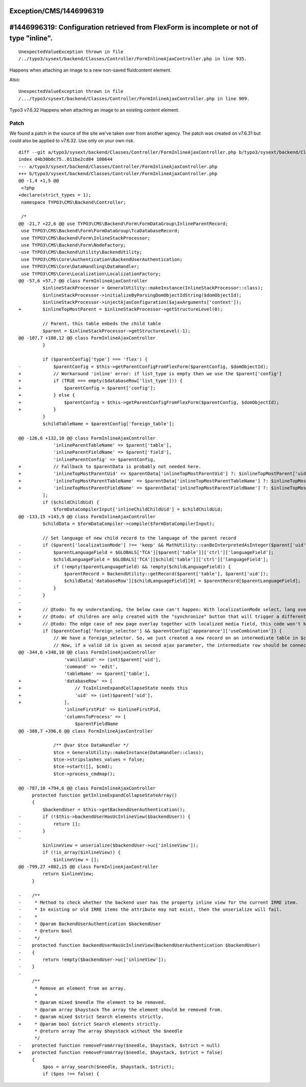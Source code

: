 .. _firstHeading:

Exception/CMS/1446996319
========================

#1446996319: Configuration retrieved from FlexForm is incomplete or not of type "inline".
=========================================================================================

::

   UnexpectedValueException thrown in file
   /../typo3/sysext/backend/Classes/Controller/FormInlineAjaxController.php in line 935.

Happens when attaching an image to a new non-saved fluidcontent element.

Also:

::

   UnexpectedValueException thrown in file
   /.../typo3/sysext/backend/Classes/Controller/FormInlineAjaxController.php in line 909.

Typo3 v7.6.32 Happens when attaching an image to an existing content
element.

Patch
-----

We found a patch in the source of the site we've taken over from another
agency. The patch was created on v7.6.31 but could also be applied to
v7.6.32. Use only on your own risk.

::

    diff --git a/typo3/sysext/backend/Classes/Controller/FormInlineAjaxController.php b/typo3/sysext/backend/Classes/Controller/FormInlineAjaxController.php
    index d4b30b0c75..011be2cd84 100644
    --- a/typo3/sysext/backend/Classes/Controller/FormInlineAjaxController.php
    +++ b/typo3/sysext/backend/Classes/Controller/FormInlineAjaxController.php
    @@ -1,4 +1,5 @@
     <?php
    +declare(strict_types = 1);
     namespace TYPO3\CMS\Backend\Controller;
     
     /*
    @@ -21,7 +22,6 @@ use TYPO3\CMS\Backend\Form\FormDataGroup\InlineParentRecord;
     use TYPO3\CMS\Backend\Form\FormDataGroup\TcaDatabaseRecord;
     use TYPO3\CMS\Backend\Form\InlineStackProcessor;
     use TYPO3\CMS\Backend\Form\NodeFactory;
    -use TYPO3\CMS\Backend\Utility\BackendUtility;
     use TYPO3\CMS\Core\Authentication\BackendUserAuthentication;
     use TYPO3\CMS\Core\DataHandling\DataHandler;
     use TYPO3\CMS\Core\Localization\LocalizationFactory;
    @@ -57,6 +57,7 @@ class FormInlineAjaxController
             $inlineStackProcessor = GeneralUtility::makeInstance(InlineStackProcessor::class);
             $inlineStackProcessor->initializeByParsingDomObjectIdString($domObjectId);
             $inlineStackProcessor->injectAjaxConfiguration($ajaxArguments['context']);
    +        $inlineTopMostParent = $inlineStackProcessor->getStructureLevel(0);
     
             // Parent, this table embeds the child table
             $parent = $inlineStackProcessor->getStructureLevel(-1);
    @@ -107,7 +108,12 @@ class FormInlineAjaxController
             }
     
             if ($parentConfig['type'] === 'flex') {
    -            $parentConfig = $this->getParentConfigFromFlexForm($parentConfig, $domObjectId);
    +            // Workaround 'inline' error: if list_type is empty then we use the $parent['config']
    +            if (TRUE === empty($databaseRow['list_type'])) {
    +                $parentConfig = $parent['config'];
    +            } else {
    +                $parentConfig = $this->getParentConfigFromFlexForm($parentConfig, $domObjectId);
    +            }
             }
             $childTableName = $parentConfig['foreign_table'];
     
    @@ -126,6 +132,10 @@ class FormInlineAjaxController
                 'inlineParentTableName' => $parent['table'],
                 'inlineParentFieldName' => $parent['field'],
                 'inlineParentConfig' => $parentConfig,
    +            // Fallback to $parentData is probably not needed here.
    +            'inlineTopMostParentUid' => $parentData['inlineTopMostParentUid'] ?: $inlineTopMostParent['uid'],
    +            'inlineTopMostParentTableName' => $parentData['inlineTopMostParentTableName'] ?: $inlineTopMostParent['table'],
    +            'inlineTopMostParentFieldName' => $parentData['inlineTopMostParentFieldName'] ?: $inlineTopMostParent['field'],
             ];
             if ($childChildUid) {
                 $formDataCompilerInput['inlineChildChildUid'] = $childChildUid;
    @@ -133,15 +143,9 @@ class FormInlineAjaxController
             $childData = $formDataCompiler->compile($formDataCompilerInput);
     
             // Set language of new child record to the language of the parent record
    -        if ($parent['localizationMode'] !== 'keep' && MathUtility::canBeInterpretedAsInteger($parent['uid'])) {
    -            $parentLanguageField = $GLOBALS['TCA'][$parent['table']]['ctrl']['languageField'];
    -            $childLanguageField = $GLOBALS['TCA'][$child['table']]['ctrl']['languageField'];
    -            if (!empty($parentLanguageField) && !empty($childLanguageField)) {
    -                $parentRecord = BackendUtility::getRecord($parent['table'], $parent['uid']);
    -                $childData['databaseRow'][$childLanguageField][0] = $parentRecord[$parentLanguageField];
    -            }
    -        }
    -
    +        // @todo: To my understanding, the below case can't happen: With localizationMode select, lang overlays
    +        // @todo: of children are only created with the "synchronize" button that will trigger a different ajax action.
    +        // @todo: The edge case of new page overlay together with localized media field, this code won't kick in either.
             if ($parentConfig['foreign_selector'] && $parentConfig['appearance']['useCombination']) {
                 // We have a foreign_selector. So, we just created a new record on an intermediate table in $childData.
                 // Now, if a valid id is given as second ajax parameter, the intermediate row should be connected to an
    @@ -344,6 +348,10 @@ class FormInlineAjaxController
                     'vanillaUid' => (int)$parent['uid'],
                     'command' => 'edit',
                     'tableName' => $parent['table'],
    +                'databaseRow' => [
    +                    // TcaInlineExpandCollapseState needs this
    +                    'uid' => (int)$parent['uid'],
    +                ],
                     'inlineFirstPid' => $inlineFirstPid,
                     'columnsToProcess' => [
                         $parentFieldName
    @@ -388,7 +396,6 @@ class FormInlineAjaxController
     
                 /** @var $tce DataHandler */
                 $tce = GeneralUtility::makeInstance(DataHandler::class);
    -            $tce->stripslashes_values = false;
                 $tce->start([], $cmd);
                 $tce->process_cmdmap();
     
    @@ -787,10 +794,6 @@ class FormInlineAjaxController
         protected function getInlineExpandCollapseStateArray()
         {
             $backendUser = $this->getBackendUserAuthentication();
    -        if (!$this->backendUserHasUcInlineView($backendUser)) {
    -            return [];
    -        }
    -
             $inlineView = unserialize($backendUser->uc['inlineView']);
             if (!is_array($inlineView)) {
                 $inlineView = [];
    @@ -799,27 +802,15 @@ class FormInlineAjaxController
             return $inlineView;
         }
     
    -    /**
    -     * Method to check whether the backend user has the property inline view for the current IRRE item.
    -     * In existing or old IRRE items the attribute may not exist, then the unserialize will fail.
    -     *
    -     * @param BackendUserAuthentication $backendUser
    -     * @return bool
    -     */
    -    protected function backendUserHasUcInlineView(BackendUserAuthentication $backendUser)
    -    {
    -        return !empty($backendUser->uc['inlineView']);
    -    }
    -
         /**
          * Remove an element from an array.
          *
          * @param mixed $needle The element to be removed.
          * @param array $haystack The array the element should be removed from.
    -     * @param mixed $strict Search elements strictly.
    +     * @param bool $strict Search elements strictly.
          * @return array The array $haystack without the $needle
          */
    -    protected function removeFromArray($needle, $haystack, $strict = null)
    +    protected function removeFromArray($needle, $haystack, $strict = false)
         {
             $pos = array_search($needle, $haystack, $strict);
             if ($pos !== false) {
